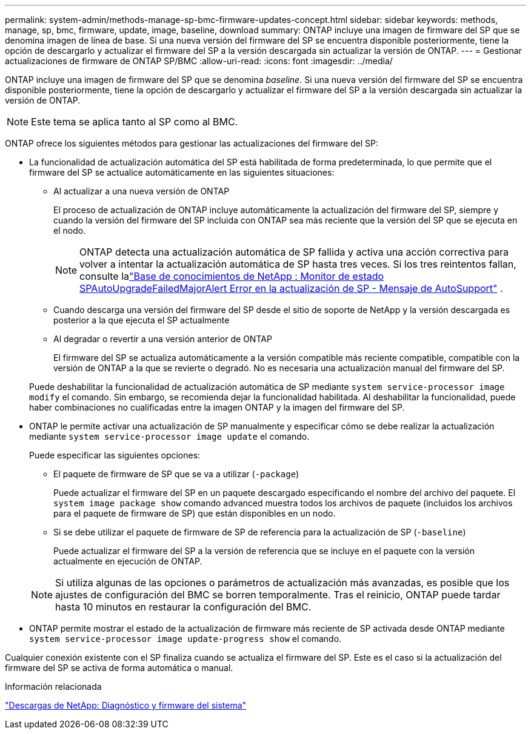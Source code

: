 ---
permalink: system-admin/methods-manage-sp-bmc-firmware-updates-concept.html 
sidebar: sidebar 
keywords: methods, manage, sp, bmc, firmware, update, image, baseline, download 
summary: ONTAP incluye una imagen de firmware del SP que se denomina imagen de línea de base. Si una nueva versión del firmware del SP se encuentra disponible posteriormente, tiene la opción de descargarlo y actualizar el firmware del SP a la versión descargada sin actualizar la versión de ONTAP. 
---
= Gestionar actualizaciones de firmware de ONTAP SP/BMC
:allow-uri-read: 
:icons: font
:imagesdir: ../media/


[role="lead"]
ONTAP incluye una imagen de firmware del SP que se denomina _baseline_. Si una nueva versión del firmware del SP se encuentra disponible posteriormente, tiene la opción de descargarlo y actualizar el firmware del SP a la versión descargada sin actualizar la versión de ONTAP.

[NOTE]
====
Este tema se aplica tanto al SP como al BMC.

====
ONTAP ofrece los siguientes métodos para gestionar las actualizaciones del firmware del SP:

* La funcionalidad de actualización automática del SP está habilitada de forma predeterminada, lo que permite que el firmware del SP se actualice automáticamente en las siguientes situaciones:
+
** Al actualizar a una nueva versión de ONTAP
+
El proceso de actualización de ONTAP incluye automáticamente la actualización del firmware del SP, siempre y cuando la versión del firmware del SP incluida con ONTAP sea más reciente que la versión del SP que se ejecuta en el nodo.

+
[NOTE]
====
ONTAP detecta una actualización automática de SP fallida y activa una acción correctiva para volver a intentar la actualización automática de SP hasta tres veces. Si los tres reintentos fallan, consulte lalink:https://kb.netapp.com/Advice_and_Troubleshooting/Data_Storage_Software/ONTAP_OS/Health_Monitor_SPAutoUpgradeFailedMajorAlert__SP_upgrade_fails_-_AutoSupport_Message["Base de conocimientos de NetApp : Monitor de estado SPAutoUpgradeFailedMajorAlert Error en la actualización de SP - Mensaje de AutoSupport"^] .

====
** Cuando descarga una versión del firmware del SP desde el sitio de soporte de NetApp y la versión descargada es posterior a la que ejecuta el SP actualmente
** Al degradar o revertir a una versión anterior de ONTAP
+
El firmware del SP se actualiza automáticamente a la versión compatible más reciente compatible, compatible con la versión de ONTAP a la que se revierte o degradó. No es necesaria una actualización manual del firmware del SP.



+
Puede deshabilitar la funcionalidad de actualización automática de SP mediante `system service-processor image modify` el comando. Sin embargo, se recomienda dejar la funcionalidad habilitada. Al deshabilitar la funcionalidad, puede haber combinaciones no cualificadas entre la imagen ONTAP y la imagen del firmware del SP.

* ONTAP le permite activar una actualización de SP manualmente y especificar cómo se debe realizar la actualización mediante `system service-processor image update` el comando.
+
Puede especificar las siguientes opciones:

+
** El paquete de firmware de SP que se va a utilizar (`-package`)
+
Puede actualizar el firmware del SP en un paquete descargado especificando el nombre del archivo del paquete. El `system image package show` comando advanced muestra todos los archivos de paquete (incluidos los archivos para el paquete de firmware de SP) que están disponibles en un nodo.

** Si se debe utilizar el paquete de firmware de SP de referencia para la actualización de SP (`-baseline`)
+
Puede actualizar el firmware del SP a la versión de referencia que se incluye en el paquete con la versión actualmente en ejecución de ONTAP.



+
[NOTE]
====
Si utiliza algunas de las opciones o parámetros de actualización más avanzadas, es posible que los ajustes de configuración del BMC se borren temporalmente. Tras el reinicio, ONTAP puede tardar hasta 10 minutos en restaurar la configuración del BMC.

====
* ONTAP permite mostrar el estado de la actualización de firmware más reciente de SP activada desde ONTAP mediante `system service-processor image update-progress show` el comando.


Cualquier conexión existente con el SP finaliza cuando se actualiza el firmware del SP. Este es el caso si la actualización del firmware del SP se activa de forma automática o manual.

.Información relacionada
https://mysupport.netapp.com/site/downloads/firmware/system-firmware-diagnostics["Descargas de NetApp: Diagnóstico y firmware del sistema"^]

